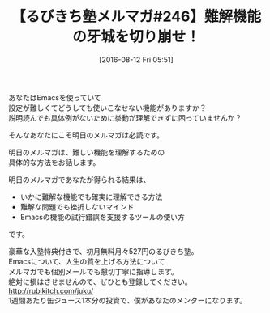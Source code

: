 #+BLOG: rubikitch
#+POSTID: 163
#+BLOG: rubikitch
#+DATE: [2016-08-12 Fri 05:51]
#+PERMALINK: melmag246
#+OPTIONS: toc:nil num:nil todo:nil pri:nil tags:nil ^:nil \n:t -:nil tex:nil ':nil
#+ISPAGE: nil
#+DESCRIPTION:
# (progn (erase-buffer)(find-file-hook--org2blog/wp-mode))
#+BLOG: rubikitch
#+CATEGORY: るびきち塾メルマガ
#+DESCRIPTION: るびきち塾メルマガ『Emacsの鬼るびきちのココだけの話#246』の予告
#+TITLE: 【るびきち塾メルマガ#246】難解機能の牙城を切り崩せ！
#+MYTAGS: 
#+begin: org2blog-tags
# content-length: 498
#+HTML: <!-- noindex -->

#+end:

あなたはEmacsを使っていて
設定が難しくてどうしても使いこなせない機能がありますか？
説明読んでも具体例がないために挙動が理解できずに困っていませんか？

そんなあなたにこそ明日のメルマガは必読です。

明日のメルマガは、難しい機能を理解するための
具体的な方法をお話します。

明日のメルマガであなたが得られる結果は、
- いかに難解な機能でも確実に理解できる方法
- 難解な問題でも挫折しないマインド
- Emacsの機能の試行錯誤を支援するツールの使い方
です。


# footer
豪華な入塾特典付きで、初月無料月々527円のるびきち塾。
Emacsについて、人生の質を上げる方法について
メルマガでも個別メールでも懇切丁寧に指導します。
絶対に損はさせませんので、ぜひとも登録してください。
http://rubikitch.com/juku/
1週間あたり缶ジュース1本分の投資で、僕があなたのメンターになります。

# (progn (forward-line 1)(shell-command "screenshot-time.rb org_template" t))
